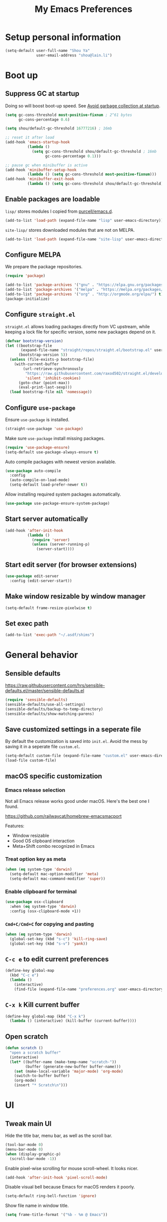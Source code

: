 #+TITLE: My Emacs Preferences
#+latex_compiler: xelatex
#+latex_header: \usemintedstyle{emacs}

* Setup personal information

#+BEGIN_SRC emacs-lisp
(setq-default user-full-name "Shou Ya"
              user-email-address "shou@lain.li")
#+END_SRC

* Boot up
** Suppress GC at startup

Doing so will boost boot-up speed. See [[https://github.com/hlissner/doom-emacs/blob/develop/docs/faq.org#avoid-garbage-collection-at-startup][Avoid garbage collection at startup]].

#+BEGIN_SRC emacs-lisp
(setq gc-cons-threshold most-positive-fixnum ; 2^61 bytes
      gc-cons-percentage 0.6)

(setq shou/default-gc-threshold 16777216) ; 16mb

;; reset it after load
(add-hook 'emacs-startup-hook
          (lambda ()
            (setq gc-cons-threshold shou/default-gc-threshold ; 16mb
                  gc-cons-percentage 0.1)))

;; pause gc when minibuffer is active
(add-hook 'minibuffer-setup-hook
          (lambda () (setq gc-cons-threshold most-positive-fixnum)))
(add-hook 'minibuffer-exit-hook
          (lambda () (setq gc-cons-threshold shou/default-gc-threshold)))
#+END_SRC

** Enable packages are loadable

=lisp/= stores modules I copied from [[https://github.com/purcell/emacs.d][purcell/emacs.d]].

#+BEGIN_SRC emacs-lisp
(add-to-list 'load-path (expand-file-name "lisp" user-emacs-directory))
#+END_SRC

=site-lisp/= stores downloaded modules that are not on MELPA.

#+BEGIN_SRC emacs-lisp
(add-to-list 'load-path (expand-file-name "site-lisp" user-emacs-directory))
#+END_SRC

** Configure MELPA

We prepare the package repositories.

#+BEGIN_SRC emacs-lisp
(require 'package)

(add-to-list 'package-archives '("gnu" . "https://elpa.gnu.org/packages/") t)
(add-to-list 'package-archives '("melpa" . "https://melpa.org/packages/") t)
(add-to-list 'package-archives '("org" . "http://orgmode.org/elpa/") t)
(package-initialize)
#+END_SRC

** Configure =straight.el=

=straight.el= allows loading packages directly from VC upstream, while keeping a
lock file for specific version, some new packages depend on it.

#+BEGIN_SRC emacs-lisp
(defvar bootstrap-version)
(let ((bootstrap-file
       (expand-file-name "straight/repos/straight.el/bootstrap.el" user-emacs-directory))
      (bootstrap-version 5))
  (unless (file-exists-p bootstrap-file)
    (with-current-buffer
        (url-retrieve-synchronously
         "https://raw.githubusercontent.com/raxod502/straight.el/develop/install.el"
         'silent 'inhibit-cookies)
      (goto-char (point-max))
      (eval-print-last-sexp)))
  (load bootstrap-file nil 'nomessage))
#+END_SRC

** Configure =use-package=

Ensure =use-package= is installed.

#+BEGIN_SRC emacs-lisp
(straight-use-package 'use-package)
#+END_SRC

Make sure =use-package= install missing packages.

#+BEGIN_SRC emacs-lisp
(require 'use-package-ensure)
(setq-default use-package-always-ensure t)
#+END_SRC

Auto compile packages with newest version available.

#+BEGIN_SRC emacs-lisp
(use-package auto-compile
  :config
  (auto-compile-on-load-mode)
  (setq-default load-prefer-newer t))
#+END_SRC

Allow installing required system packages automatically.

#+BEGIN_SRC emacs-lisp
(use-package use-package-ensure-system-package)
#+END_SRC

** Start server automatically

#+BEGIN_SRC emacs-lisp
(add-hook 'after-init-hook
          (lambda ()
            (require 'server)
            (unless (server-running-p)
              (server-start))))
#+END_SRC

** Start edit server (for browser extensions)

#+BEGIN_SRC emacs-lisp
(use-package edit-server
  :config (edit-server-start))
#+END_SRC

** Make window resizable by window manager

#+BEGIN_SRC emacs-lisp
(setq-default frame-resize-pixelwise t)
#+END_SRC

** Set exec path

#+BEGIN_SRC emacs-lisp
(add-to-list 'exec-path "~/.asdf/shims")
#+END_SRC

* General behavior
** Sensible defaults

https://raw.githubusercontent.com/hrs/sensible-defaults.el/master/sensible-defaults.el

#+BEGIN_SRC emacs-lisp
(require 'sensible-defaults)
(sensible-defaults/use-all-settings)
(sensible-defaults/backup-to-temp-directory)
(sensible-defaults/show-matching-parens)
#+END_SRC

** Save customized settings in a seperate file

By default the customization is saved into =init.el=. Avoid the mess by saving it
in a seperate file =custom.el=.

#+BEGIN_SRC emacs-lisp
(setq-default custom-file (expand-file-name "custom.el" user-emacs-directory))
(load-file custom-file)
#+END_SRC

** macOS specific customization
*** Emacs release selection

Not all Emacs release works good under macOS. Here's the best one I found.

[[https://github.com/railwaycat/homebrew-emacsmacport]]

Features:

- Window resizable
- Good OS clipboard interaction
- Meta+Shift combo recognized in Emacs

*** Treat option key as meta

#+BEGIN_SRC emacs-lisp
(when (eq system-type 'darwin)
  (setq-default mac-option-modifier 'meta)
  (setq-default mac-command-modifier 'super))
#+END_SRC

*** Enable clipboard for terminal

#+BEGIN_SRC emacs-lisp
(use-package osx-clipboard
  :when (eq system-type 'darwin)
  :config (osx-clipboard-mode +1))
#+END_SRC

*** =Cmd+C/Cmd+C= for copying and pasting

#+BEGIN_SRC emacs-lisp
(when (eq system-type 'darwin)
  (global-set-key (kbd "s-c") 'kill-ring-save)
  (global-set-key (kbd "s-v") 'yank))
#+END_SRC

** =C-c e= to edit current preferences

#+BEGIN_SRC emacs-lisp
(define-key global-map
  (kbd "C-c e")
  (lambda ()
    (interactive)
    (find-file (expand-file-name "preferences.org" user-emacs-directory))))
#+END_SRC

** =C-x k= Kill current buffer

#+BEGIN_SRC emacs-lisp
(define-key global-map (kbd "C-x k")
  (lambda () (interactive) (kill-buffer (current-buffer))))
#+END_SRC

** Open scratch

#+BEGIN_SRC emacs-lisp
(defun scratch ()
  "open a scratch buffer"
  (interactive)
  (let* ((buffer-name (make-temp-name "scratch-"))
         (buffer (generate-new-buffer buffer-name)))
    (set (make-local-variable 'major-mode) 'org-mode)
    (switch-to-buffer buffer)
    (org-mode)
    (insert "* Scratch\n")))
#+END_SRC

* UI
** Tweak main UI

Hide the title bar, menu bar, as well as the scroll bar.

#+BEGIN_SRC emacs-lisp
(tool-bar-mode 0)
(menu-bar-mode 0)
(when (display-graphic-p)
  (scroll-bar-mode -1))
#+END_SRC

Enable pixel-wise scrolling for mouse scroll-wheel. It looks nicer.

#+BEGIN_SRC emacs-lisp
(add-hook 'after-init-hook 'pixel-scroll-mode)
#+END_SRC

Disable visual bell because Emacs for macOS renders it poorly.

#+BEGIN_SRC emacs-lisp
(setq-default ring-bell-function 'ignore)
#+END_SRC

Show file name in window title.

#+BEGIN_SRC emacs-lisp
(setq frame-title-format '("%b - %m @ Emacs"))
#+END_SRC

** Set font

I use "Input" as my default font face.

#+BEGIN_SRC emacs-lisp
(set-face-attribute 'default nil
  :family "Input"
  :height 130
  :weight 'light
  :width 'normal)
#+END_SRC

** Theme

I use =sanityinc-tomorrow= theme because it's high contrast and colorful.

#+BEGIN_SRC emacs-lisp
(use-package color-theme-sanityinc-tomorrow
  :config
  (load-theme 'sanityinc-tomorrow-night t))
#+END_SRC

** Modeline customization

I use =minions= to contract all minor modes into a single one.

#+BEGIN_SRC emacs-lisp
(use-package minions
  :config (minions-mode 1))
#+END_SRC

** Use fancy lambdas

#+BEGIN_SRC emacs-lisp
(global-prettify-symbols-mode t)
#+END_SRC

** Highlight current line

#+BEGIN_SRC emacs-lisp
(global-hl-line-mode)
#+END_SRC

** Highlight uncommited changes

#+BEGIN_SRC emacs-lisp
(use-package diff-hl
  :config
  (add-hook 'prog-mode-hook 'turn-on-diff-hl-mode)
  (add-hook 'dired-mode-hook 'diff-hl-dired-mode)
  (add-hook 'vc-dir-mode-hook 'turn-on-diff-hl-mode))
#+END_SRC
** Install all-the-icon

In order for the icons to work it is very important that you install the
Resource Fonts included in this package, they are available in the fonts
directory. You can also install the latest fonts for this package in the
(guessed?) based on the OS by calling the following function;

=M-x all-the-icons-install-fonts=

#+BEGIN_SRC emacs-lisp
(use-package all-the-icons)
#+END_SRC

* =evil-mode=
** Load =evil=
Set =evil-want-keybinding= to =nil= to disable a startup warning, See ([[https://github.com/emacs-evil/evil-collection/issues/60][related
issue]]).

#+BEGIN_SRC emacs-lisp
(setq-default evil-want-keybinding nil)
#+END_SRC

Load evil mode.

#+BEGIN_SRC emacs-lisp
(use-package evil
  :config
  (setq-default evil-symbol-word-search t)
  ; (defalias #'forward-evil-word #'forward-evil-symbol)
  (evil-mode 1))
#+END_SRC

** A collection of Vim key bindings among modes
Install evil-collection, which provides evil-friendly bindings for many modes.

#+BEGIN_SRC emacs-lisp
(use-package evil-collection
  :after evil
  :config (evil-collection-init))
#+END_SRC

** Manipulate surroundings with Vim key bindings

Available keys:

| Key  | Action                                           |
|------+--------------------------------------------------|
| =S(=   | (Visual) surround selected text with ()          |
| =d(=   | delete surrounding pair of ()                    |
| =c("=  | change surrounding pair of () to ""              |
| =ysw(= | surround pair of () around word (specified by =w=) |

The =(=, ="= in above key bindings can be replace with arbitrary Surround objects:

| name            | object  | info          | d/c object |
|-----------------+---------+---------------+------------|
| tag             | =<q>=     | =<q>= and =</q>=  | =t=          |
| quote           | =", '=    | ="= and ="=       | same       |
| bracket         | =(, [, {= | =(= and =)=       | same       |
| bracket w/space | =), ], }= | ="( "= and =" )"= | same       |
| function call   | =fprint=  | =print(= and =)=  | =f=          |


*** Code

Enable surround everywhere.

Note by default open brackets objects (e.g. =(=) insert extra space, while close
bracket don't. I like it the other way around.

#+BEGIN_SRC emacs-lisp
(use-package evil-surround
  :config
  (global-evil-surround-mode 1)
  (evil-add-to-alist 'evil-surround-pairs-alist
                     ?\( '("(" . ")")
                     ?\[ '("[" . "]")
                     ?\{ '("{" . "}")
                     ?\) '("( " . " )")
                     ?\] '("[ " . " ]")
                     ?\} '("{ " . " }")))
#+END_SRC

** Org mode

Use =evil= key bindings with Org agendas.

#+BEGIN_SRC emacs-lisp
(use-package evil-org
  :after org
  :config
  (add-hook 'org-mode-hook 'evil-org-mode)
  (add-hook 'evil-org-mode-hook
            (lambda () (evil-org-set-key-theme)))
  (require 'evil-org-agenda)
  (evil-define-key 'motion org-mode-map (kbd "TAB") 'org-cycle)
  (evil-org-agenda-set-keys))
#+END_SRC

** Set shift size to 2

Triggered with =<<= and =>>=.

#+BEGIN_SRC emacs-lisp
(setq-default evil-shift-width 2)
#+END_SRC

** Match =begin =... =end= with =%=

#+BEGIN_SRC emacs-lisp
(use-package evil-matchit
  :config (global-evil-matchit-mode 1))
#+END_SRC

** Search symbol instead of word

Make =*= search for symbol (e.g. =my-token=) instead of word.

#+BEGIN_SRC emacs-lisp
#+END_SRC

* =dired-mode=
** Load =dired-x= by default

Load Dired X that comes with Emacs.

#+BEGIN_SRC emacs-lisp
(require 'dired-x)
#+END_SRC

** Retain the same window when browsing

#+BEGIN_SRC emacs-lisp
;; RET to find file in same window
(evil-define-key 'normal dired-mode-map
  (kbd "RET") 'dired-find-alternate-file)

;; do not show warning
(put 'dired-find-alternate-file 'disabled nil)
#+END_SRC

** Recursive copy and delete

#+BEGIN_SRC emacs-lisp
;; Always copy recursively
(setq-default dired-recursive-copies 'always)

;; Ask once before deleting
(setq-default dired-recursive-deletes 'top)
#+END_SRC

** Hide dot files by default

Hit =.= key to reveal the files.

#+BEGIN_SRC emacs-lisp
(use-package dired-hide-dotfiles
  :config
  (evil-define-key 'normal dired-mode-map
    (kbd ".") 'dired-hide-dotfiles-mode)
  (add-hook 'dired-mode-hook 'dired-hide-dotfiles-mode))
#+END_SRC

** Hide details by default

The details can be revealed by hitting =(= key.

#+BEGIN_SRC emacs-lisp
(add-hook 'dired-mode-hook 'dired-hide-details-mode)
#+END_SRC

** Make dired perform IO actions asynchronously

So it doesn't block the main UI when copying large files.

#+BEGIN_SRC emacs-lisp
(use-package async
  :config
  (dired-async-mode 1))
#+END_SRC

** File tree view (=<f8>=)

#+BEGIN_SRC emacs-lisp
(use-package neotree
  :bind ("<f8>" . neotree-toggle)
  :custom
  (neo-theme (if (display-graphic-p) 'icons 'arrow))
  (neo-smart-open t "auto find current file and jump to node")
  (neo-vc-integration '(face))
  (projectile-switch-project-action
   'neotree-projectile-action
   "switch to neotree to projectile root dir"))
#+END_SRC

* Terminal
** Use =multi-term= to manage terminal sessions

#+BEGIN_SRC emacs-lisp
(use-package multi-term
  :bind ("C-c t" . multi-term)

  :config
  ;; Use login shell
  (setq-default multi-term-program-switches "--login")

  ;; Make URLs clickable
  (add-hook 'term-mode-hook 'goto-address-mode))
#+END_SRC
* Editing
** Indentation

Use tab-width of 2 by default.

#+BEGIN_SRC emacs-lisp
(setq-default tab-width 2)
#+END_SRC

Always indent with spaces.

#+BEGIN_SRC emacs-lisp
(setq-default indent-tabs-mode nil)
#+END_SRC

Some modes set this variable automatically, so we need to override them.

#+BEGIN_SRC emacs-lisp
(add-hook 'prog-mode-hook
          (lambda () (setq-default indent-tabs-mode nil)))
#+END_SRC

** Cursor movement
*** Use subword mode everywhere

#+BEGIN_SRC emacs-lisp
(use-package subword
  :config (global-subword-mode 1))
#+END_SRC

** Undo tree

#+BEGIN_SRC emacs-lisp
(use-package undo-tree
  :config (add-hook 'after-init-hook 'global-undo-tree-mode))
#+END_SRC

** Minibuffer Completion
*** Ivy and Counsel

I use counsel and ivy to complete commands in minibuffer.

Ref: [[https://github.com/hrs/dotfiles/blob/master/emacs/.emacs.d/configuration.org#configure-ivy-and-counsel][hrs/dotfiles]]

#+BEGIN_SRC emacs-lisp
(use-package counsel
  :bind
  ("M-x" . 'counsel-M-x)
  ("C-s" . 'swiper)

  :config
  (ivy-mode 1)
  (setq-default ivy-count-format "(%d/%d) ")

  ;; Wrap around when reaches last page
  (setq-default ivy-wrap t)

  ;; Use recentf in switch buffers
  (setq-default ivy-use-virtual-buffers t)

  ;; Do not insert "^" automatically
  (setq-default ivy-initial-inputs-alist nil)

  ;; Ignore order for searching words on files
  ;; Use regular matching for others
  (setq-default ivy-re-builders-alist
                '((read-file-name-internal . ivy--regex-ignore-order)
                  (t . ivy--regex-plus))))
#+END_SRC

*** Sort the result produced by =ivy=

=prescient.el= sort the result of ivy based on their "recency" metric.

#+BEGIN_SRC emacs-lisp
(use-package ivy-prescient
  :after counsel
  :config
  (ivy-prescient-mode))
#+END_SRC

** Combo key hints

I use =which-key= package to display a screen of hints when a key prefix is
entered.

#+BEGIN_SRC emacs-lisp
(use-package which-key
  :config
  (add-hook 'after-init-hook 'which-key-mode)
  (setq-default which-key-idel-delay 1.5))
#+END_SRC

** Expand region (~C-=~, ~C--~, ~v =~, ~v -~)

#+BEGIN_SRC emacs-lisp
(use-package expand-region
  :bind (("C-=" . er/expand-region)
         ("C--" . er/contract-region)

         :map evil-visual-state-map
         ("=" . er/expand-region)
         ("-" . er/contract-region)))
#+END_SRC

** Writing prose
*** Markdown format support

- Associate =.md= files with the mode
- Use =pandoc= to render the result (please ensure it

#+BEGIN_SRC emacs-lisp
(use-package markdown-mode
  :commands gfm-mode
  :mode (("\.md$" . gfm-mode))
  :config
  (when (executable-find "pando")
    (setq-default markdown-command "pandoc --standalone --mathjax --from=markdown")))
#+END_SRC

*** Define the list of text mode hooks

#+BEGIN_SRC emacs-lisp
(setq-default text-mode-hooks
              '(text-mode-hook
                markdown-mode-hook
                gfm-mode-hook
                org-mode-hook))
#+END_SRC

*** Enable spell checking

Remember to install =ispell= command line tool.

#+BEGIN_SRC emacs-lisp
(use-package flyspell
  :when (executable-find "ispell")
  :ensure-system-package ispell
  :config
  (setq-default ispell-personal-dictionary
                (expand-file-name "user-dict" user-emacs-directory))

  ;; enable flyspell-mode for text modes
  (dolist (hook text-mode-hooks) (add-hook hook 'flyspell-mode))

  ;; sort correction by likelihood
  (setq-default flyspell-sort-corrections t)

  ;; save to personal dictionary without confirmation
  (setq-default ispell-silently-savep t))
#+END_SRC

Use =M-$= to correct word at point.

*** Enable auto wrap

#+BEGIN_SRC emacs-lisp
(dolist (hook text-mode-hooks)
  (add-hook hook 'auto-fill-mode))
#+END_SRC

*** Linting prose

We first define =proselint= checker for flycheck. Remember to install =proselint=
CLI tool.

#+BEGIN_SRC emacs-lisp
(use-package flycheck)

(when (executable-find "proselint")
  (flycheck-define-checker proselint
    "A linter for prose."
    :command ("proselint" source-inplace)
    :error-patterns
    ((warning line-start (file-name) ":" line ":" column ": "
              (id (one-or-more (not (any " "))))
              (message (one-or-more not-newline)
                       (zero-or-more "\n" (any " ") (one-or-more not-newline)))
              line-end))
    :modes (text-mode markdown-mode gfm-mode org-mode))

  (add-to-list 'flycheck-checkers 'proselint))
#+END_SRC


Next we enable proselint for text modes.

#+BEGIN_SRC emacs-lisp
(dolist (hook text-mode-hooks)
  (add-hook hook #'flycheck-mode))
#+END_SRC

*** Auto correct frequent typo
#+BEGIN_SRC emacs-lisp
(use-package auto-correct
  :config
  (dolist (hook text-mode-hooks)
    (add-hook hook 'auto-correct-mode)))
#+END_SRC

** Key cast mode

#+BEGIN_SRC emacs-lisp
(use-package keycast)
#+END_SRC

* Programming
** Show column number

#+BEGIN_SRC emacs-lisp
(add-hook 'prog-mode-hook 'column-number-mode)
#+END_SRC

Also show a ruler at column 80.

#+BEGIN_SRC emacs-lisp
(setq-default whitespace-line-column 80
              whitespace-style '(face lines-tail))
(add-hook 'prog-mode-hook 'whitespace-mode)
#+END_SRC

** Syntax checking

Enable flycheck for syntax checking.

#+BEGIN_SRC emacs-lisp
(use-package flycheck)
#+END_SRC

** Jump to definition (=M-.=)

We use =dumb-jump=, which works out of the box for many languages.

#+BEGIN_SRC emacs-lisp
(use-package dumb-jump
  :config
  (define-key evil-normal-state-map (kbd "M-.") 'dumb-jump-go)
  (setq-default dumb-jump-selector 'ivy)
  (setq-default dumb-jump-force-searcher 'rg))
#+END_SRC

** Spell checking in comment

#+BEGIN_SRC emacs-lisp
(add-hook 'prog-mode-hook 'flyspell-prog-mode)
#+END_SRC

** Highlight all occurrences word at point

#+BEGIN_SRC emacs-lisp
(use-package idle-highlight-mode
  :config
  (setq-default idle-highlight-idle-time 0.3)
  (add-hook 'prog-mode-hook 'idle-highlight-mode))
#+END_SRC

** Git
*** Use =magit= to show git status

I use =magit= to show git status.

#+BEGIN_SRC emacs-lisp
(use-package magit
  :config
  ;; automatically refresh after saving a file
  (add-hook 'after-save-hook 'magit-after-save-refresh-status t))
#+END_SRC

*** Use evil motion keys in =magit=
And enable =evil-magit= for evil-style motion.

#+BEGIN_SRC emacs-lisp
(use-package evil-magit
  :init (setq-default evil-magit-state 'motion)
  :after magit)
#+END_SRC

*** Switch to evil insert state when entering commit message

#+BEGIN_SRC emacs-lisp
(add-hook 'git-commit-mode-hook 'evil-insert-state)
#+END_SRC

*** =GitHub= support

#+BEGIN_SRC emacs-lisp
(use-package magithub
  :after magit
  :config
  (magithub-feature-autoinject t))
#+END_SRC

Use =magit='s project =forge= for GitHub interaction.

#+BEGIN_SRC emacs-lisp
;; (use-package ghub
;;   :after magit)
;; (use-package forge
;;   :after magit)
#+END_SRC

** Jump to matching parentheses/keyword

#+BEGIN_SRC emacs-lisp
(use-package evil-matchit
  :config
  (global-evil-matchit-mode 1))
#+END_SRC

** Project management
*** Use =ripgrep= (=<f5>=)

#+BEGIN_SRC emacs-lisp
(use-package deadgrep
  :ensure-system-package (rg . ripgrep)
  :config (evil-collection-deadgrep-setup)
  :bind (("<f5>" . deadgrep)))
#+END_SRC

*** Use =projectile= to open files within project

#+BEGIN_SRC emacs-lisp
(use-package projectile
  :custom
  (projectile-completion-system 'ivy)
  (projectile-switch-project-action 'projectile-dired)
  (projectile-enable-caching t)
  (projectile-indexing-method 'native)
  (frame-title-format '((:eval (projectile-project-name))))

  :config
  (projectile-global-mode +1)

  :bind
  (:map projectile-mode-map
        ("M-p" . projectile-command-map)))
#+END_SRC

*** Customize project-find-functions to find multi-project vc

Let the project root to be where =mix.exs= is found. This function is used by
=eglot=.

#+BEGIN_SRC emacs-lisp
(defun shou/elixir-project-finder (dir)
  (let ((probe (locate-dominating-file dir "mix.exs")))
    (and probe (cons 'vc probe))))
(add-hook 'project-find-functions 'shou/elixir-project-finder)
;; (defun project-try-vc (dir)
;;   (let* ((backend (ignore-errors (vc-responsible-backend dir)))
;;          (root (and backend (ignore-errors
;;                               (vc-call-backend backend 'root dir)))))
;;     (and root (cons 'vc root))))

#+END_SRC

** Search symbol at point in Dash with =C-c D=

#+BEGIN_SRC emacs-lisp
(use-package dash-at-point
  :if (eq system-type 'drawin)
  :ensure-system-package
  ("/Applications/Dash.app" . "brew cask install dash"))
#+END_SRC

** Auto completion (=M-/=)
*** Completion engine

Use =company-mode= for auto completion.

#+BEGIN_SRC emacs-lisp
(use-package company
  :bind ("M-/" . company-complete)
  :hook (after-init . global-company-mode)

  :config
  (setq-default company-idle-delay 0.4 ; Show completion immediately
                company-show-numbers t ; Number the candidates (use M-1, M-2 etc
                                       ; to select completions)
                company-tooltip-align-annotations t)

  (define-key company-active-map (kbd "TAB")
    (lambda () (interactive) (company-complete-common-or-cycle +1)))
  (define-key company-active-map (kbd "S-TAB")
    (lambda () (interactive) (company-complete-common-or-cycle -1)))

  (setq-default company-backends
                '(company-bbdb
                  company-eclim
                  company-semantic
                  company-clang
                  company-xcode
                  company-cmake
                  company-capf
                  company-files
                  (company-dabbrev-code company-gtags company-etags company-keywords)
                  company-oddmuse
                  company-dabbrev
                  )))
#+END_SRC

*** TabNine

Use =TabNine= for general text completion. Please remember to run
=(company-tabnine-install-binary)= after first install.

#+BEGIN_SRC emacs-lisp
(use-package company-tabnine
  :when (eq system-type 'darwin)
  :after company
  :config
  (add-to-list 'company-backends 'company-tabnine))

(defun shou/tabnine-off ()
  "turn off TabNine for this buffer"
  (interactive)
  (let ((backends (delete 'tabnine company-backends))
        (set (make-local-variable 'company-backends) backends))))

(defun shou/tabnine-on ()
  "turn on TabNine for this buffer"
  (interactive)
  (let ((backends (add-to-list 'company-backends 'tabnine))
        (set (make-local-variable 'company-backends) backends))))
#+END_SRC

*** Company completion icons on GUI
#+BEGIN_SRC emacs-lisp
(use-package company-box
  :init (require 'icons-in-terminal)
  :when (display-graphic-p)
  :when nil
  :hook (company-mode . company-box-mode)
  :config

  (setq-default company-box-enable-icon nil)
  (setq-default company-box-icons-unknown 'fa_question_circle)

  (setq-default company-box-icons-elisp
                '((fa_tag :face font-lock-function-name-face) ;; Function
                  (fa_cog :face font-lock-variable-name-face) ;; Variable
                  (fa_cube :face font-lock-constant-face)     ;; Feature
                  (md_color_lens :face font-lock-doc-face)))  ;; Face

  (setq-default company-box-icons-yasnippet 'fa_bookmark)

  (setq-default company-box-icons-lsp
                '((1 . fa_text_height)                               ;; Text
                  (2 . (fa_tags :face font-lock-function-name-face)) ;; Method
                  (3 . (fa_tag :face font-lock-function-name-face))  ;; Function
                  (4 . (fa_tag :face font-lock-function-name-face)) ;; Constructor
                  (5 . (fa_cog :foreground "#FF9800"))              ;; Field
                  (6 . (fa_cog :foreground "#FF9800"))              ;; Variable
                  (7 . (fa_cube :foreground "#7C4DFF"))             ;; Class
                  (8 . (fa_cube :foreground "#7C4DFF"))             ;; Interface
                  (9 . (fa_cube :foreground "#7C4DFF"))             ;; Module
                  (10 . (fa_cog :foreground "#FF9800"))             ;; Property
                  (11 . md_settings_system_daydream)                ;; Unit
                  (12 . (fa_cog :foreground "#FF9800"))             ;; Value
                  (13 . (md_storage :face font-lock-type-face))     ;; Enum
                  (14 . (md_closed_caption :foreground "#009688"))  ;; Keyword
                  (15 . md_closed_caption)                          ;; Snippet
                  (16 . (md_color_lens :face font-lock-doc-face))   ;; Color
                  (17 . fa_file_text_o)                             ;; File
                  (18 . md_refresh)                                 ;; Reference
                  (19 . fa_folder_open)                             ;; Folder
                  (20 . (md_closed_caption :foreground "#009688")) ;; EnumMember
                  (21 . (fa_square :face font-lock-constant-face)) ;; Constant
                  (22 . (fa_cube :face font-lock-type-face))       ;; Struct
                  (23 . fa_calendar)                               ;; Event
                  (24 . fa_square_o)                               ;; Operator
                  (25 . fa_arrows)) ;; TypeParameter
                ))
#+END_SRC
*** Company completion pop up on CLI

#+BEGIN_SRC emacs-lisp
(use-package company-quickhelp
  :when (not (display-graphic-p))
  :config
  (add-hook 'company-mode-hook 'company-quickhelp-mode))
#+END_SRC

*** Yasnippet

#+BEGIN_SRC emacs-lisp
(use-package yasnippet
  :commands yas-minor-mode
  :hook (prog-mode . yas-minor-mode)

  :config
  (setq-default yas-snippet-dirs
                `(,(expand-file-name "snippets" user-emacs-directory)))
  (yas-reload-all))
#+END_SRC

*** Support Language Server Protocols (LSP)

We use =eglot= for LSP support. Since eglot has a hook that turns off any company backends

#+BEGIN_SRC emacs-lisp
(use-package eglot
  :after (company yasnippet)
  :config (setq-default eglot-stay-out-of '(company)))
#+END_SRC

*** Configure company backends

#+BEGIN_SRC emacs-lisp
(setq-default default-company-backends
              '(company-files
                company-capf
                company-tabnine))
(setq-default company-backend-alist
              '((prog-mode-hook (company-files
                                 company-capf))
                (emacs-lisp-mode-hook (company-files company-elisp))))

(setq-default company-backends default-company-backends)
(dolist (pair company-backend-alist)
  (let ((hook (car pair))
        (backends (cadr pair)))
    (add-hook hook
              `(lambda () (interactive)
                 (set (make-local-variable 'company-backends) ',backends)))))
#+END_SRC

** Languages
*** Lisps
**** Use =paredit= in lisp modes to balance parentheses

I customized several bindings because "C-<left>/<right>" is bound to
"previous/next desktop" on my macOS.

I loaded =evil-paredit= package to prevent accidentally creating mismatched
brackets with =evil= editing.

#+BEGIN_SRC emacs-lisp
(use-package paredit
  :bind (:map paredit-mode-map
              ;; ((a|) b) => ((a| b))
              ("M-<right>" . paredit-forward-slurp-sexp)
              ;; ((a| b)) => ((a|) b)
              ("M-<left>" . paredit-forward-barf-sexp)
              ;; (a (|b)) => ((a |b))
              ("M-S-<left>" . paredit-backward-slurp-sexp)
              ;; ((a |b)) => (a (|b))
              ("M-S-<right>" . paredit-backward-barf-sexp)
              ;; ((a|) b) => (a| b)
              ("M-<down>" . paredit-splice-sexp)
              ;; (|a b) => ((a) b)
              ("M-<up>" . paredit-wrap-sexp)
              ;; (|a b) => ((a) b)
              ("M-(" . paredit-wrap-round))

  :config
  (use-package evil-paredit
    :after evil
    :hook (paredit-mode . evil-paredit-mode)
    :config
    ;; Fix some glitches when used alongside evil-surround mode
    (add-to-list 'evil-surround-operator-alist
                 '(evil-paredit-change . change))
    (add-to-list 'evil-surround-operator-alist
                 '(evil-paredit-delete . delete)))
  )
#+END_SRC

**** Use =rainbow-delimiters=

#+BEGIN_SRC emacs-lisp
(use-package rainbow-delimiters)
#+END_SRC

**** Enable above two modes for all lisp languages

#+BEGIN_SRC emacs-lisp
(setq lispy-mode-hooks
      '(clojure-mode-hook
        emacs-lisp-mode-hook
        lisp-mode-hook
        scheme-mode-hook))

(dolist (hook lispy-mode-hooks)
  (add-hook hook
            (lambda ()
              (setq-default show-paren-style 'parenthesis)
              (paredit-mode)
              (rainbow-delimiters-mode))))
#+END_SRC

**** Shorten =Emacs lisp= into =Elisp= in mode name

#+BEGIN_SRC emacs-lisp
(add-hook 'emacs-lisp-mode-hook (lambda () (setq-default mode-name "Elisp")))
#+END_SRC

**** Use =eldoc= to display documentation

#+BEGIN_SRC emacs-lisp
(use-package eldoc
  :config
  (add-hook 'emacs-lisp-mode-hook 'eldoc-mode))
#+END_SRC

**** Highlight info documentations

Colorize function names/arguments in info doucmentations.

#+BEGIN_SRC emacs-lisp
(use-package info-colors
  :config (add-hook 'Info-selection-hook 'info-colors-fontify-mode))
#+END_SRC

*** Elixir
**** Use =elixir-mode= for highlighting

#+BEGIN_SRC emacs-lisp
(use-package elixir-mode
  :config
  (define-key elixir-mode-map (kbd "M-F") 'elixir-format))
#+END_SRC

**** Enable eglot for completion from LSP

#+BEGIN_SRC emacs-lisp
(add-hook 'elixir-mode-hook 'eglot-ensure)
#+END_SRC

**** Auto un-indent "end"
#+BEGIN_SRC emacs-lisp
(use-package ruby-end
  :config
  (add-hook 'elixir-mode-hook
            (lambda ()
              (set (make-variable-buffer-local 'ruby-end-expand-keywords-before-re)
                   "\\(?:^\\|\\s-+\\)\\(?:do\\)")
              (set (make-variable-buffer-local 'ruby-end-check-statement-modifiers) nil)
              (ruby-end-mode +1))))
#+END_SRC
**** Run ExUnit
#+BEGIN_SRC emacs-lisp
(use-package exunit)
#+END_SRC
*** Protobuf

Simply install protobuf mode. Default settings should work.

#+BEGIN_SRC emacs-lisp
(use-package protobuf-mode)
#+END_SRC
*** JSON

Install JSON mode.

#+BEGIN_SRC emacs-lisp
(use-package json-mode)
#+END_SRC

Reformatting JSON.

#+BEGIN_SRC emacs-lisp
(use-package json-reformat
  :config
  (define-key json-mode-map (kbd "M-F")
    (lambda () (interactive) (mark-whole-buffer) (json-reformat-format))))
#+END_SRC
*** Rust
#+BEGIN_SRC emacs-lisp
(use-package rust-mode
  :config
  (setq-default rust-format-on-save t))
#+END_SRC
*** Shell

#+BEGIN_SRC emacs-lisp
(add-hook 'sh-mode-hook
          (lambda ()
            (setq-default sh-basic-offset 2 sh-indentation 2)))
#+END_SRC
*** Dockerfile

#+BEGIN_SRC emacs-lisp
(use-package dockerfile-mode
  :mode "Dockerfile")
(use-package docker-compose-mode
  :mode "docker-compose\\.ya?ml"
  :mode "fig\\.ya?ml")
#+END_SRC

* Org mode
** Use org mode

#+BEGIN_SRC emacs-lisp
(use-package org)
#+END_SRC

** Set org directory

#+BEGIN_SRC emacs-lisp
(if (eq system-type 'darwin)
  (setq-default org-directory "~/Documents/org")
  (setq-default org-directory "~/org"))

(defun org-file-path (filename)
  "Return the path of file inside org-directory"
  (expand-file-name filename org-directory))

(setq-default org-default-notes-file (org-file-path "notes.org"))
#+END_SRC

** Set =org-mode= as the default mode

#+BEGIN_SRC emacs-lisp
(setq-default initial-major-mode 'org-mode)
#+END_SRC

** Behavior tweaks
*** Indentation settings

First, we enable =org-indent-mode=:

#+BEGIN_SRC emacs-lisp
(add-hook 'org-mode-hook 'org-indent-mode)
(setq-default org-indent-indentation-per-level 1)
#+END_SRC

Next we disable =org-mode='s built-in hard indentation:

#+BEGIN_SRC emacs-lisp
(setq-default org-adapt-indentation nil)
#+END_SRC

*** Make TAB acts like major mode in source block

#+BEGIN_SRC emacs-lisp
(setq-default org-src-tab-acts-natively t)
#+END_SRC

*** Let =<TAB>= fold current outline from anywhere in the section

#+BEGIN_SRC emacs-lisp
; (setq-default org-cycle-emulate-tab 'white)
#+END_SRC

*** Avoid inadvertent text edit in invisible area

Reference: [[https://yiufung.net/post/org-mode-hidden-gems-pt1/#avoid-inadvertent-text-edit-in-invisible-area][Org-mode Hidden Gems - 01 Document Structure]].

#+BEGIN_SRC emacs-lisp
(setq org-catch-invisible-edits 'show-and-error)
#+END_SRC

*** Hide empty lines between subtrees in collapsed view

Reference: [[https://yiufung.net/post/org-mode-hidden-gems-pt1/#in-collapsed-view-hide-empty-lines-between-subtrees][Org-mode Hidden Gems - 01 Document Structure]].

#+BEGIN_SRC emacs-lisp
(setq org-cycle-separator-lines 0)
#+END_SRC

*** List bullets

#+BEGIN_SRC emacs-lisp
(setq org-list-demote-modify-bullet '(("+" . "-") ("-" . "+")))
#+END_SRC

** Visual Tweaks
*** Fancy bullet headers

#+BEGIN_SRC emacs-lisp
(use-package org-bullets
  :config
  (add-hook 'org-mode-hook 'org-bullets-mode))
#+END_SRC

*** Hide leading stars

#+BEGIN_SRC emacs-lisp
(setq-default org-hide-leading-stars t)
#+END_SRC

*** Hide markup symbols

I'd like to hide ===, =+=, =*= symbols when not necessary.

#+BEGIN_SRC emacs-lisp
(setq-default org-hide-emphasis-markers t)
#+END_SRC

*** Customize wrap around symbol

#+BEGIN_SRC emacs-lisp
(setq-default org-ellipsis " ⤵")
#+END_SRC

*** Turn on native source fontification in org buffer

#+BEGIN_SRC emacs-lisp
(setq-default org-src-fontify-natively t)
#+END_SRC

** Source editing
*** Do not add indentation from org-src-edit

See [[https://emacs.stackexchange.com/questions/18877/how-to-indent-without-the-two-extra-spaces-at-the-beginning-of-code-blocks-in-or][reference]].

#+BEGIN_SRC emacs-lisp
(setq-default org-src-strip-leading-and-trailing-blank-lines t
              org-src-preserve-indentation t)
#+END_SRC

*** Use the same window for org-src-edit

#+BEGIN_SRC emacs-lisp
(setq-default org-src-window-setup 'current-window)
#+END_SRC

*** Include emacs-lisp src quickly

#+BEGIN_SRC emacs-lisp
(add-to-list 'org-structure-template-alist
             '("el" "#+BEGIN_SRC emacs-lisp\n?\n#+END_SRC"))
#+END_SRC

** To-do settings
*** Log down time when marking an item "DONE"

#+BEGIN_SRC emacs-lisp
(setq-default org-log-done 'time)
#+END_SRC

** Taking note with =deft=

=deft.el= provides National Velocity-like note browsing and editing experience.

#+BEGIN_SRC emacs-lisp
(use-package deft
  :bind ("C-M-n" . deft)
  :commands (deft)
  :custom
  (deft-extensions '("org" "txt" "md" "markdown"))
  (deft-directory (org-file-path "deft"))
  (deft-default-extension "org" "use org as default format")
  (deft-recursive t "search recursively")
  (deft-use-filename-as-title t)
  (deft-use-filter-string-for-filename t "instead of some generated gibberish")
  (deft-auto-save-interval 60
    "don't auto save as it will reformat in middle of typing")
  (deft-file-naming-rules
    '((noslash . "-")
      (nospace . "-")
      (case-fn . downcase))
    "apply certain rules when generating file name")
  :config
  ;; switch to insert state when starting deft
  (add-hook 'deft-mode 'evil-insert-state))
#+END_SRC
** Roam

For building personal knowledge base, I like the idea of [[https://www.roamresearch.com/][Roam]], but it only have
a web version. Fortunately someone build a replica in =org-mode=, so great that I
don't need to leave Emacs for that.

#+BEGIN_SRC emacs-lisp
(use-package org-roam
  :after org
  :hook
  ((org-mode . org-roam-mode)
   (after-init . org-roam--build-cache-async))
  :straight (:host github :repo "jethrokuan/org-roam" :branch "develop")
  :custom
  (org-roam-directory (org-file-path "roam/"))
  :bind
  ("C-c r l" . org-roam)
  ("C-c r t" . org-roam-today)
  ("C-c r f" . org-roam-find-file)
  ("C-c r i" . org-roam-insert)
  ("C-c r g" . org-roam-show-graph))
#+END_SRC
** Agenda
*** Use =C-c a= to enter agenda mode

#+BEGIN_SRC emacs-lisp
(define-key global-map (kbd "C-c a") 'org-agenda)
#+END_SRC

*** Set agenda files

#+BEGIN_SRC emacs-lisp
(setq org-agenda-files (list
                        (org-file-path "agenda.org")
                        (org-file-path "todo.org")
                        (org-file-path "work.org")
                        (org-file-path "diary.org")
                        (org-file-path "to-read.org")))
#+END_SRC

*** Agenda view

#+BEGIN_SRC emacs-lisp
; (setq org-agenda-span 7)
(setq org-agenda-start-on-weekday nil)
#+END_SRC

** Archiving

#+BEGIN_SRC emacs-lisp
(setq org-archive-location
      (concat (org-file-path "archive.org") "::* From %s"))
#+END_SRC

** Capturing
*** Use =C-c c= for capturing

#+BEGIN_SRC emacs-lisp
(define-key global-map (kbd "C-c c") 'org-capture)
#+END_SRC

*** Capture templates

#+BEGIN_SRC emacs-lisp
(setq org-capture-templates
      `(
        ;; Work
        ("w" "(Work) To-do" entry (file+headline "todo.org" "Work")
         "* TODO %^{Description}\n%?\nRef: %l\nAdded: %U\n")

        ("p" "(Personal) To-do" entry (file+headline "todo.org" "Personal")
         "* TODO %^{Description}\n%?\nRef: %l\nAdded: %U\n")

        ;; Note
        ("n" "Note" entry (file "notes.org")
         "* %^{Note}\n%?\nAdded: %U\n")

        ;; Reading
        ("r" "Reading" entry (file "to-read.org")
         "* %^{Article}\n%?\n%l\nAdded: %U\n")

        ;; Diary fragments
        ("d" "Diary" entry (file+olp+datetree "diary.org")
         "* %U %^{Diary}\n%?\n")
        ))

(add-hook 'org-capture-mode-hook 'evil-insert-state)
#+END_SRC
** Exporting
*** Export to Bootstrap (HTML)

#+BEGIN_SRC emacs-lisp
(use-package ox-twbs)
#+END_SRC

*** Export to MediaWiki

#+BEGIN_SRC emacs-lisp
(use-package ox-mediawiki)
#+END_SRC
*** Export to PDF

Enable exporting to Beamer.

#+BEGIN_SRC emacs-lisp
(require 'ox-latex)
(require 'ox-beamer)
#+END_SRC

Enhance unicode characters support.

Enable syntax highlighting. In a fresh install please make sure =pygements= is
installed (~pip install Pygments~).

#+BEGIN_SRC emacs-lisp
(setq org-latex-pdf-process
      '("xelatex -shell-escape -interaction nonstopmode -output-directory %o %f"
        "xelatex -shell-escape -interaction nonstopmode -output-directory %o %f"
        "xelatex -shell-escape -interaction nonstopmode -output-directory %o %f"))
(setq org-latex-compiler "xelatex")
(setq-default TeX-engine 'xetex)
(setq-default TeX-PDF-mode t)
#+END_SRC

** Custom keystrokes
*** In CLI rebind "<tab>"
*** =C-c n= to quickly open org files

#+BEGIN_SRC emacs-lisp
(defun open-org (file)
  (interactive "f")
  (find-file (org-file-path file)))

(defun open-org-todo () (interactive) (open-org "todo.org"))
(defun open-org-notes () (interactive) (open-org "notes.org"))
(defun open-org-diary () (interactive) (open-org "diary.org"))

;; Open todo.org with C-c n t
(define-prefix-command 'open-org-file)
(define-key global-map (kbd "C-c n") 'open-org-file)
(define-key global-map (kbd "C-c n t") 'open-org-todo)
(define-key global-map (kbd "C-c n n") 'open-org-notes)
(define-key global-map (kbd "C-c n d") 'open-org-diary)
#+END_SRC

*** Use =C-c l= to collect links

#+BEGIN_SRC emacs-lisp
(define-key global-map (kbd "C-c l") 'org-store-link)
#+END_SRC

*** Use =C-c C-c= to save and quit =org-src-mode=

#+BEGIN_SRC emacs-lisp
(define-key org-src-mode-map (kbd "C-c C-c") 'org-edit-src-exit)
#+END_SRC
*** Disable unused export options
